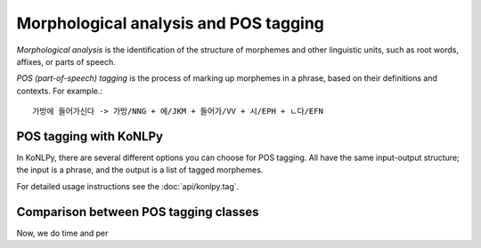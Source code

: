 Morphological analysis and POS tagging
======================================

*Morphological analysis* is the identification of the structure of morphemes and other linguistic units, such as root words, affixes, or parts of speech.

*POS (part-of-speech) tagging* is the process of marking up morphemes in a phrase, based on their definitions and contexts.
For example.::

    가방에 들어가신다 -> 가방/NNG + 에/JKM + 들어가/VV + 시/EPH + ㄴ다/EFN

POS tagging with KoNLPy
-----------------------

In KoNLPy, there are several different options you can choose for POS tagging.
All have the same input-output structure; the input is a phrase, and the output is a list of tagged morphemes.

For detailed usage instructions see the :doc:`api/konlpy.tag`.

.. seealso::
    `Korean POS tags comparison chart <https://docs.google.com/spreadsheets/d/1OGAjUvalBuX-oZvZ_-9tEfYD2gQe7hTGsgUpiiBSXI8/edit#gid=0>`_

        Compare POS tags between several Korean analytic projects. (In Korean)

Comparison between POS tagging classes
--------------------------------------

Now, we do time and per